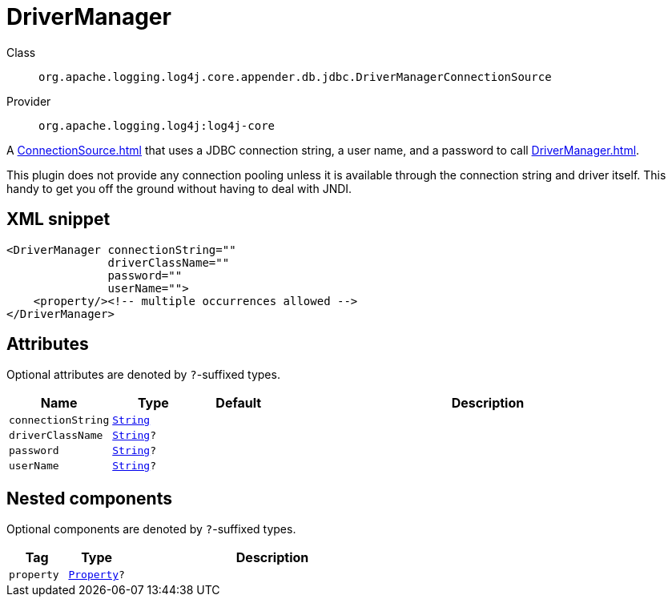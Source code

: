 ////
Licensed to the Apache Software Foundation (ASF) under one or more
contributor license agreements. See the NOTICE file distributed with
this work for additional information regarding copyright ownership.
The ASF licenses this file to You under the Apache License, Version 2.0
(the "License"); you may not use this file except in compliance with
the License. You may obtain a copy of the License at

    https://www.apache.org/licenses/LICENSE-2.0

Unless required by applicable law or agreed to in writing, software
distributed under the License is distributed on an "AS IS" BASIS,
WITHOUT WARRANTIES OR CONDITIONS OF ANY KIND, either express or implied.
See the License for the specific language governing permissions and
limitations under the License.
////
[#org_apache_logging_log4j_core_appender_db_jdbc_DriverManagerConnectionSource]
= DriverManager

Class:: `org.apache.logging.log4j.core.appender.db.jdbc.DriverManagerConnectionSource`
Provider:: `org.apache.logging.log4j:log4j-core`

A xref:ConnectionSource.adoc[] that uses a JDBC connection string, a user name, and a password to call xref:DriverManager.adoc[].

This plugin does not provide any connection pooling unless it is available through the connection string and driver itself.
This handy to get you off the ground without having to deal with JNDI.

[#org_apache_logging_log4j_core_appender_db_jdbc_DriverManagerConnectionSource-XML-snippet]
== XML snippet
[source, xml]
----
<DriverManager connectionString=""
               driverClassName=""
               password=""
               userName="">
    <property/><!-- multiple occurrences allowed -->
</DriverManager>
----

[#org_apache_logging_log4j_core_appender_db_jdbc_DriverManagerConnectionSource-attributes]
== Attributes

Optional attributes are denoted by `?`-suffixed types.

[cols="1m,1m,1m,5"]
|===
|Name|Type|Default|Description

|connectionString
|xref:../../scalars.adoc#java_lang_String[String]
|
a|

|driverClassName
|xref:../../scalars.adoc#java_lang_String[String]?
|
a|

|password
|xref:../../scalars.adoc#java_lang_String[String]?
|
a|

|userName
|xref:../../scalars.adoc#java_lang_String[String]?
|
a|

|===

[#org_apache_logging_log4j_core_appender_db_jdbc_DriverManagerConnectionSource-components]
== Nested components

Optional components are denoted by `?`-suffixed types.

[cols="1m,1m,5"]
|===
|Tag|Type|Description

|property
|xref:../log4j-core/org.apache.logging.log4j.core.config.Property.adoc[Property]?
a|

|===
